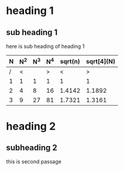 * heading 1
** sub heading 1
   here is sub heading of heading 1
   | N | N^2 | N^3 | N^4 | sqrt(n) | sqrt[4](N) |
   |---+-----+-----+-----+---------+------------|
   | /  |   < |     |   > |       < |          > |
   | 1 |   1 |   1 |   1 |       1 |          1 |
   | 2 |   4 |   8 |  16 |  1.4142 |     1.1892 |
   | 3 |   9 |  27 |  81 |  1.7321 |     1.3161 |
   |---+-----+-----+-----+---------+------------|
* heading 2
** subheading 2  
   this is second passage
